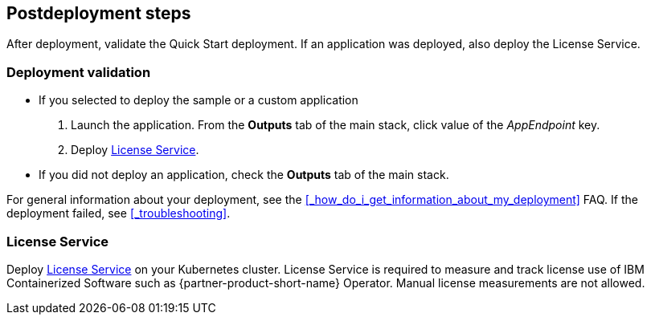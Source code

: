 // Include any postdeployment steps here, such as steps necessary to test that the deployment was successful. If there are no postdeployment steps, leave this file empty.

== Postdeployment steps

After deployment, validate the Quick Start deployment. If an application was deployed, also deploy the License Service.


=== Deployment validation

* If you selected to deploy the sample or a custom application
+
. Launch the application. From the *Outputs* tab of the main stack, click value of the _AppEndpoint_ key.
. Deploy <<_license_service>>.
* If you did not deploy an application, check the *Outputs* tab of the main stack.

For general information about your deployment, see the <<#_how_do_i_get_information_about_my_deployment>> FAQ. If the deployment failed, see <<#_troubleshooting>>.

=== License Service

Deploy https://www.ibm.com/docs/SSHKN6/license-service/1.x.x/standalone-LS.html[License Service] on your Kubernetes cluster. License Service is required to measure and track license use of IBM Containerized Software such as {partner-product-short-name} Operator. Manual license measurements are not allowed.
